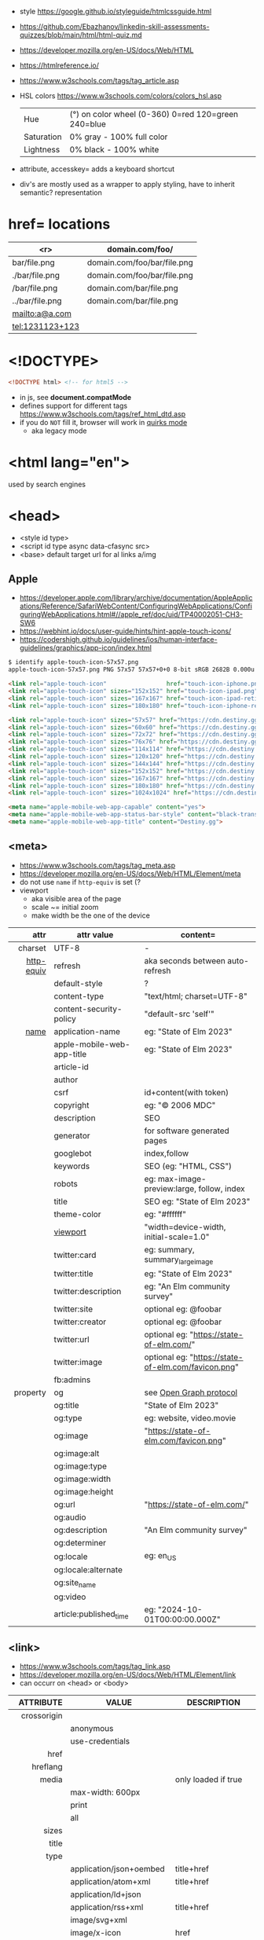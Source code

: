 - style https://google.github.io/styleguide/htmlcssguide.html
- https://github.com/Ebazhanov/linkedin-skill-assessments-quizzes/blob/main/html/html-quiz.md
- https://developer.mozilla.org/en-US/docs/Web/HTML
- https://htmlreference.io/
- https://www.w3schools.com/tags/tag_article.asp

- HSL colors https://www.w3schools.com/colors/colors_hsl.asp
 | Hue        | (°) on color wheel (0-360) 0=red 120=green 240=blue |
 | Saturation | 0% gray - 100% full color                           |
 | Lightness  | 0% black - 100% white                               |
- attribute, accesskey= adds a keyboard shortcut
- div's are mostly used as a wrapper to apply styling, have to inherit semantic? representation

* href= locations
|-----------------+-----------------------------|
|             <r> | domain.com/foo/             |
|-----------------+-----------------------------|
|    bar/file.png | domain.com/foo/bar/file.png |
|  ./bar/file.png | domain.com/foo/bar/file.png |
|   /bar/file.png | domain.com/bar/file.png     |
| ../bar/file.png | domain.com/bar/file.png     |
|  mailto:a@a.com |                             |
| tel:1231123+123 |                             |
|-----------------+-----------------------------|
* <!DOCTYPE>

#+begin_src html
  <!DOCTYPE html> <!-- for html5 -->
#+end_src

- in js, see *document.compatMode*
- defines support for different tags https://www.w3schools.com/tags/ref_html_dtd.asp
- if you do =NOT= fill it, browser will work in [[https://developer.mozilla.org/en-US/docs/Web/HTML/Quirks_Mode_and_Standards_Mode][quirks mode]]
  - aka legacy mode

* <html lang="en">

used by search engines

* <head>
- <style id type>
- <script id type async data-cfasync src>
- <base> default target url for al links a/img
** Apple

- https://developer.apple.com/library/archive/documentation/AppleApplications/Reference/SafariWebContent/ConfiguringWebApplications/ConfiguringWebApplications.html#//apple_ref/doc/uid/TP40002051-CH3-SW6
- https://webhint.io/docs/user-guide/hints/hint-apple-touch-icons/
- https://codershigh.github.io/guidelines/ios/human-interface-guidelines/graphics/app-icon/index.html

#+begin_src sh
$ identify apple-touch-icon-57x57.png
apple-touch-icon-57x57.png PNG 57x57 57x57+0+0 8-bit sRGB 2682B 0.000u 0:00.001
#+end_src

#+begin_src html
<link rel="apple-touch-icon"                 href="touch-icon-iphone.png">
<link rel="apple-touch-icon" sizes="152x152" href="touch-icon-ipad.png">
<link rel="apple-touch-icon" sizes="167x167" href="touch-icon-ipad-retina.png">
<link rel="apple-touch-icon" sizes="180x180" href="touch-icon-iphone-retina.png">
#+end_src


#+begin_src html
 <link rel="apple-touch-icon" sizes="57x57" href="https://cdn.destiny.gg/img/favicon/apple-touch-icon-57x57.png">
 <link rel="apple-touch-icon" sizes="60x60" href="https://cdn.destiny.gg/img/favicon/apple-touch-icon-60x60.png">
 <link rel="apple-touch-icon" sizes="72x72" href="https://cdn.destiny.gg/img/favicon/apple-touch-icon-72x72.png">
 <link rel="apple-touch-icon" sizes="76x76" href="https://cdn.destiny.gg/img/favicon/apple-touch-icon-76x76.png">
 <link rel="apple-touch-icon" sizes="114x114" href="https://cdn.destiny.gg/img/favicon/apple-touch-icon-114x114.png">
 <link rel="apple-touch-icon" sizes="120x120" href="https://cdn.destiny.gg/img/favicon/apple-touch-icon-120x120.png">
 <link rel="apple-touch-icon" sizes="144x144" href="https://cdn.destiny.gg/img/favicon/apple-touch-icon-144x144.png">
 <link rel="apple-touch-icon" sizes="152x152" href="https://cdn.destiny.gg/img/favicon/apple-touch-icon-152x152.png">
 <link rel="apple-touch-icon" sizes="167x167" href="https://cdn.destiny.gg/img/favicon/apple-touch-icon-167x167.png">
 <link rel="apple-touch-icon" sizes="180x180" href="https://cdn.destiny.gg/img/favicon/apple-touch-icon-180x180.png">
 <link rel="apple-touch-icon" sizes="1024x1024" href="https://cdn.destiny.gg/img/favicon/apple-touch-icon-1024x1024.png">

 <meta name="apple-mobile-web-app-capable" content="yes">
 <meta name="apple-mobile-web-app-status-bar-style" content="black-translucent">
 <meta name="apple-mobile-web-app-title" content="Destiny.gg">
#+end_src

** <meta>

- https://www.w3schools.com/tags/tag_meta.asp
- https://developer.mozilla.org/en-US/docs/Web/HTML/Element/meta
- do not use ~name~ if ~http-equiv~ is set (?
- viewport
  - aka visible area of the page
  - scale ~= initial zoom
  - make width be the one of the device

|------------+----------------------------+-----------------------------------------------------|
|        <r> |                            |                                                     |
|       attr | attr value                 | content=                                            |
|------------+----------------------------+-----------------------------------------------------|
|    charset | UTF-8                      | -                                                   |
|------------+----------------------------+-----------------------------------------------------|
| [[https://www.w3schools.com/tags/att_meta_http_equiv.asp][http-equiv]] | refresh                    | aka seconds between auto-refresh                    |
|            | default-style              | ?                                                   |
|            | content-type               | "text/html; charset=UTF-8"                          |
|            | content-security-policy    | "default-src 'self'"                                |
|------------+----------------------------+-----------------------------------------------------|
|       [[https://www.w3schools.com/tags/att_meta_name.asp][name]] | application-name           | eg: "State of Elm 2023"                             |
|            | apple-mobile-web-app-title | eg: "State of Elm 2023"                             |
|            | article-id                 |                                                     |
|            | author                     |                                                     |
|            | csrf                       | id+content(with token)                          |
|            | copyright                  | eg: "© 2006 MDC"                                    |
|            | description                | SEO                                                 |
|            | generator                  | for software generated pages                        |
|            | googlebot                  | index,follow                                        |
|            | keywords                   | SEO (eg: "HTML, CSS")                               |
|            | robots                     | eg: max-image-preview:large, follow, index          |
|            | title                      | SEO eg: "State of Elm 2023"                         |
|            | theme-color                | eg: "#ffffff"                                       |
|            | [[https://developer.mozilla.org/en-US/docs/Web/HTML/Viewport_meta_tag][viewport]]                   | "width=device-width, initial-scale=1.0"             |
|------------+----------------------------+-----------------------------------------------------|
|            | twitter:card               | eg: summary, summary_large_image                    |
|            | twitter:title              | eg: "State of Elm 2023"                             |
|            | twitter:description        | eg: "An Elm community survey"                       |
|            | twitter:site               | optional eg: @foobar                                |
|            | twitter:creator            | optional eg: @foobar                                |
|            | twitter:url                | optional eg: "https://state-of-elm.com/"            |
|            | twitter:image              | optional eg: "https://state-of-elm.com/favicon.png" |
|------------+----------------------------+-----------------------------------------------------|
|            | fb:admins                  |                                                     |
|------------+----------------------------+-----------------------------------------------------|
|   property | og                         | see [[https://ogp.me/][Open Graph protocol]]                             |
|            | og:title                   | "State of Elm 2023"                                 |
|            | og:type                    | eg: website, video.movie                            |
|            | og:image                   | "https://state-of-elm.com/favicon.png"              |
|            | og:image:alt               |                                                     |
|            | og:image:type              |                                                     |
|            | og:image:width             |                                                     |
|            | og:image:height            |                                                     |
|            | og:url                     | "https://state-of-elm.com/"                         |
|            | og:audio                   |                                                     |
|            | og:description             | "An Elm community survey"                           |
|            | og:determiner              |                                                     |
|            | og:locale                  | eg: en_US                                           |
|            | og:locale:alternate        |                                                     |
|            | og:site_name               |                                                     |
|            | og:video                   |                                                     |
|------------+----------------------------+-----------------------------------------------------|
|            | article:published_time     | eg: "2024-10-01T00:00:00.000Z"                      |
|------------+----------------------------+-----------------------------------------------------|
** <link>
- https://www.w3schools.com/tags/tag_link.asp
- https://developer.mozilla.org/en-US/docs/Web/HTML/Element/link
- can occurr on <head> or <body>
|----------------+----------------------------+-------------------------------------------------|
|            <r> |                            |                                                 |
|      ATTRIBUTE | VALUE                      | DESCRIPTION                                     |
|----------------+----------------------------+-------------------------------------------------|
|    crossorigin |                            |                                                 |
|                | anonymous                  |                                                 |
|                | use-credentials            |                                                 |
|----------------+----------------------------+-------------------------------------------------|
|           href |                            |                                                 |
|       hreflang |                            |                                                 |
|          media |                            | only loaded if true                             |
|                | max-width: 600px           |                                                 |
|                | print                      |                                                 |
|                | all                        |                                                 |
|          sizes |                            |                                                 |
|          title |                            |                                                 |
|           type |                            |                                                 |
|                | application/json+oembed    | title+href                                      |
|                | application/atom+xml       | title+href                                      |
|                | application/ld+json        |                                                 |
|                | application/rss+xml        | title+href                                      |
|                | image/svg+xml              |                                                 |
|                | image/x-icon               | href                                            |
|                | text/css                   |                                                 |
|                | text/xml+oembed            | title href                                      |
|----------------+----------------------------+-------------------------------------------------|
| referrerpolicy |                            |                                                 |
|                | no-referrer                |                                                 |
|                | no-referrer-when-downgrade |                                                 |
|                | origin                     |                                                 |
|                | origin-when-cross-origin   |                                                 |
|                | unsafe-url                 |                                                 |
|----------------+----------------------------+-------------------------------------------------|
|            [[https://developer.mozilla.org/en-US/docs/Web/HTML/Attributes/rel][rel]] |                            |                                                 |
|                | alternate                  |                                                 |
|                | apple-touch-icon           | href+sizes (a favicon), [[https://developer.apple.com/library/archive/documentation/AppleApplications/Reference/SafariWebContent/ConfiguringWebApplications/ConfiguringWebApplications.html#//apple_ref/doc/uid/TP40002051-CH3-SW6][iOS]] does NOT use "icon" |
|                | apple-touch-startup-image  | href                                            |
|                | icon                       | href+sizes+type (a favicon) png?                |
|                | +shortcut icon+            | +type+sizes+href (a favicon)+ DEPRECATED        |
|                | author                     |                                                 |
|                | canonical                  | href                                            |
|                | dns-prefetch               |                                                 |
|                | help                       |                                                 |
|                | license                    |                                                 |
|                | next                       |                                                 |
|                | pinback                    | href                                            |
|                | preconnect                 | href+crossorigin                                |
|                | prefetch                   | href+as                                         |
|                | preload                    |                                                 |
|                | prerender                  |                                                 |
|                | prev                       |                                                 |
|                | profile                    | href                                            |
|                | search                     |                                                 |
|                | stylesheet                 |                                                 |
|                | shortcut icon              |                                                 |
|----------------+----------------------------+-------------------------------------------------|

* <form>
|------------------------------+------------------------------------------|
|                          <r> |                                          |
|                          TAG | DESCRIPTION                              |
|------------------------------+------------------------------------------|
|                     fieldset | for legend/label/input                   |
|              fieldset>legend | perfect for input[type="radio"] groups   |
|------------------------------+------------------------------------------|
|              label[for="ID"] | for input/select/progress/textarea/meter |
|------------------------------+------------------------------------------|
| input[aria-describedby="ID"] | can be used to link an error message     |
|                              | div[id="ID"]>span[role="alert"]          |
|------------------------------+------------------------------------------|
|                     textarea |                                          |
|              select>option*N |                                          |
|     select>optgroup>option*N |                                          |
|            datalist>option*N |                                          |
|------------------------------+------------------------------------------|
|                       output | to put JS output                         |
|                       button | can contain an image, html or text       |
|------------------------------+------------------------------------------|
** =<input>= types

|----------------+------------------------------------------------|
| button         | displays value=                                |
| checkbox       |                                                |
| color          | color picker                                   |
| date           | date picker                                    |
| datetime       | OBSOLETE!!!                                    |
| datetime-local | datetime picker                                |
| email          | text with validation                           |
| file           | opens filemanager, accept= to filter filetypes |
| hidden         |                                                |
| image          | button with src= image                         |
| month          | month-year picker                              |
| number         | text with validation                           |
| password       | will alert if not-secure site                  |
| radio          |                                                |
| range          | number, between min= and max=                  |
| reset          | resets forms to default NOT RECOMMENDED?       |
| search         | may include a delete icon                      |
| submit         | button                                         |
| tel            | text with validation (phone number)            |
| text           | text single line                               |
| time           |                                                |
| url            | text with valiration                           |
| week           |                                                |
|----------------+------------------------------------------------|
- Those with /validation/ also enable keyboard special modes on mobile.

* <table>

- https://www.w3schools.com/html/html_tables.asp
- https://www.w3schools.com/tags/tag_table.asp
- https://developer.mozilla.org/en-US/docs/Web/HTML/Element/table
- "bad for responsive design"
- js interactivity https://datatables.net/
|--------------+------------------------+-----------------------|
|          <r> |                        |                       |
|       SUBTAG | DESCRIPTION            | ATTRIBUTES            |
|--------------+------------------------+-----------------------|
|      caption | caption title          |                       |
|     colgroup | to style groups of col |                       |
| colgroup>col |                        | span style            |
|           tr | row                    |                       |
|           th | header                 | colspan rowspan scope |
|           td | data                   | colspan rowspan       |
|  thead>tr>[[https://www.w3schools.com/tags/tag_th.asp][th]] |                        |                       |
|  tbody>tr>td |                        |                       |
|  tfoot>tr>td |                        |                       |
|--------------+------------------------+-----------------------|
- thead/tbody/tfoot: used for scrolling of the body independently of the header/footer.
- css
  - border[-spacing,-collapse],
  - display:
    - table
    - table-cell
    - table-header-group
    - table-column-group

* Landmarks

- https://en.wikipedia.org/wiki/HTML_landmarks
- https://developer.mozilla.org/en-US/docs/Web/Accessibility/ARIA/Roles/landmark_role
- https://developer.mozilla.org/en-US/blog/aria-accessibility-html-landmark-roles/

[[https://manojbabubalaraman.wordpress.com/wp-content/uploads/2015/11/ariamap.png]]

|---------+-----------------------------------------------------------------------|
|     <r> |                                                                       |
|  header | child of body, article, or section                                    |
|    main | unique, NO parent of article/aside/footer/header/nav                  |
|   aside | aka sidebar, ads (can be removed?)                                    |
|  footer | child of body, article, or section                                    |
|---------+-----------------------------------------------------------------------|
| section | generic standalone, 99% should have a <h>eadeing                      |
|         | eg: main>div>section+section // eg: article>section*2                 |
|---------+-----------------------------------------------------------------------|
| article | selfcontained/independent (forum/blog/news post), eg: main>article*2  |
|     nav | <a>'s container, not all, just the ones in a major navigation section |
|---------+-----------------------------------------------------------------------|

* Text
|--------------+------------------------------------------------------|
|          <r> |                                                      |
|          TAG | DESCRIPTION                                          |
|--------------+------------------------------------------------------|
|            b | bold (last resort after hN/em/strong/mark)           |
|       strong | bold (important text)                                |
|--------------+------------------------------------------------------|
|           em | italic                                               |
|          dfn | italic                                               |
|         cite | italic                                               |
|            i | italic (last resort after em/string/mark/cite/dfn)   |
|      address | block/italic (contact info)                          |
|--------------+------------------------------------------------------|
|      del/ins | underline/linethrough, text deleted/added aka a diff |
|            s | line-through                                         |
|            u | underline, misspelled (unarticulated)                |
|--------------+------------------------------------------------------|
|         abbr | title=                                               |
|           h? | heading, where "?" could be 1 to 6                   |
|         mark | bg-yellow                                            |
|          pre | preformatted, preserves spaces and line breaks       |
| q/blockquote | short/long quotation                                 |
|        small | font size smaller                                    |
|      sub/sup | small valign sub/sup                                 |
|         time | can also add machine readable datetime=              |
|          wbr | word break opportunity                               |
|--------------+------------------------------------------------------|
** Computer
|------+---------------------------------|
|  <r> |                                 |
|  kbd | monospace                       |
| code | monospace                       |
|  var | variable                        |
| samp | "sample output" computer output |
|------+---------------------------------|
** Idiom
|------------+----------------------------------------------------------|
|        <r> |                                                          |
| ruby/rt+rp | japanese                                                 |
|        bdi | "bi-directional isolation", for lang with diff direction |
|        bdo | "bi-directional override"                                |
|------------+----------------------------------------------------------|
** Other
|-----------------+-------------------------------------|
|             <r> |                                     |
|         address | block/italic (contact info)         |
|            data | to add metadata in ul/li attributes |
| details>summary | open= toggable                      |
|          dialog | open= middle of screen              |
|           embed | use img/iframe/video/audio instead  |
|            span | inline, to markup text              |
|-----------------+-------------------------------------|
** UI
|----------------+------------------------------|
|            <r> |                              |
|       template | hidden content (JS showable) |
| progress/meter | id= value= max= progress var |
|----------------+------------------------------|
* Lists
|----------------+------------------|
|            <r> |                  |
|        ul>li*N | un-ordered list  |
|        ol>li*N | ordered list     |
| (dl>(dt+dd))*N | description list |
|             dt | a term           |
|             dd | a description    |
|----------------+------------------|
* media (img/audio/video)
|--------------------------+--------------------------------------------|
|           <c>            |                                            |
|           TAG            | DESCRIPTION                                |
|--------------------------+--------------------------------------------|
|           [[https://www.w3schools.com/tags/tag_img.asp][img]]            |                                            |
|  picture>(img+source*N)  | sets different images for different widths |
| figure>(img+figcaption)  |                                            |
|     img+(map>area*N)     | defines a clickable are on an img          |
|--------------------------+--------------------------------------------|
|          audio           | content will be the "alt"                  |
|          video           |                                            |
|    video/audio>source    | media source in different format           |
| video/audio>source+track | .vtt subtitles tracks                      |
|--------------------------+--------------------------------------------|
|           svg            | circle/rect/polygon/ellipse/text           |
|          canvas          |                                            |
|--------------------------+--------------------------------------------|
